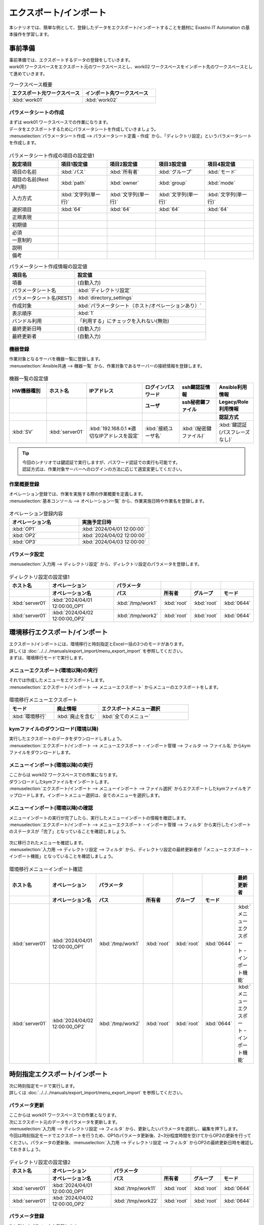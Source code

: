 =======================
エクスポート/インポート
=======================

| 本シナリオでは、簡単な例として、登録したデータをエクスポート/インポートすることを題材に Exastro IT Automation の基本操作を学習します。

事前準備
========

| 事前準備では、エクスポートするデータの登録をしていきます。
| work01 ワークスペースをエクスポート元のワークスペースとし、work02 ワークスペースをインポート先のワークスペースとして進めていきます。

.. list-table:: ワークスペース概要
   :widths: 10 10
   :header-rows: 1

   * - エクスポート元ワークスペース
     - インポート先ワークスペース
   * - :kbd:`work01`
     - :kbd:`work02`

パラメータシートの作成
----------------------

| まずは work01 ワークスペースでの作業になります。

| データをエクスポートするためにパラメータシートを作成していきましょう。
| :menuselection:`パラメータシート作成 --> パラメータシート定義・作成` から、「ディレクトリ設定」というパラメータシートを作成します。

.. figure:: /images/learn/quickstart/export_import/パラメータシート作成定義.png
   :width: 1200px
   :alt: パラメータシート作成

.. list-table:: パラメータシート作成の項目の設定値1
   :widths: 10 10 10 10 10
   :header-rows: 1

   * - 設定項目
     - 項目1設定値
     - 項目2設定値
     - 項目3設定値
     - 項目4設定値
   * - 項目の名前
     - :kbd:`パス`
     - :kbd:`所有者`
     - :kbd:`グループ`
     - :kbd:`モード`
   * - 項目の名前(Rest API用)
     - :kbd:`path`
     - :kbd:`owner`
     - :kbd:`group`
     - :kbd:`mode`
   * - 入力方式
     - :kbd:`文字列(単一行)`
     - :kbd:`文字列(単一行)`
     - :kbd:`文字列(単一行)`
     - :kbd:`文字列(単一行)`
   * - 選択項目
     - :kbd:`64`
     - :kbd:`64`
     - :kbd:`64`
     - :kbd:`64`
   * - 正規表現
     -
     -
     -
     -
   * - 初期値
     -
     -
     -
     -
   * - 必須
     -
     -
     -
     -
   * - 一意制約
     -
     -
     -
     -
   * - 説明
     -
     -
     -
     -
   * - 備考
     -
     -
     -
     -

.. list-table:: パラメータシート作成情報の設定値
   :widths: 5 10
   :header-rows: 1

   * - 項目名
     - 設定値
   * - 項番
     - (自動入力)
   * - パラメータシート名
     - :kbd:`ディレクトリ設定`
   * - パラメータシート名(REST)
     - :kbd:`directory_settings`
   * - 作成対象
     - :kbd:`パラメータシート（ホスト/オペレーションあり）`
   * - 表示順序
     - :kbd:`1`
   * - バンドル利用
     - 「利用する」にチェックを入れない(無効)
   * - 最終更新日時
     - (自動入力)
   * - 最終更新者
     - (自動入力)

機器登録
--------

| 作業対象となるサーバを機器一覧に登録します。

| :menuselection:`Ansible共通 --> 機器一覧` から、作業対象であるサーバーの接続情報を登録します。

.. figure:: /images/learn/quickstart/export_import/機器一覧登録設定.gif
   :width: 1200px
   :alt: 機器一覧登録

.. list-table:: 機器一覧の設定値
   :widths: 10 10 15 10 10 10
   :header-rows: 3

   * - HW機器種別
     - ホスト名
     - IPアドレス
     - ログインパスワード
     - ssh鍵認証情報
     - Ansible利用情報
   * -
     -
     -
     - ユーザ
     - ssh秘密鍵ファイル
     - Legacy/Role利用情報
   * -
     -
     -
     -
     -
     - 認証方式
   * - :kbd:`SV`
     - :kbd:`server01`
     - :kbd:`192.168.0.1 ※適切なIPアドレスを設定`
     - :kbd:`接続ユーザ名`
     - :kbd:`(秘密鍵ファイル)`
     - :kbd:`鍵認証(パスフレーズなし)`

.. tip::
   | 今回のシナリオでは鍵認証で実行しますが、パスワード認証での実行も可能です。
   | 認証方式は、作業対象サーバーへのログインの方法に応じて適宜変更してください。

作業概要登録
------------

| オペレーション登録では、作業を実施する際の作業概要を定義します。

| :menuselection:`基本コンソール --> オペレーション一覧` から、作業実施日時や作業名を登録します。

.. figure:: /images/learn/quickstart/export_import/オペレーション登録.png
   :width: 1200px
   :alt: オペレーション登録

.. list-table:: オペレーション登録内容
   :widths: 10 10
   :header-rows: 1

   * - オペレーション名
     - 実施予定日時
   * - :kbd:`OP1`
     - :kbd:`2024/04/01 12:00:00`
   * - :kbd:`OP2`
     - :kbd:`2024/04/02 12:00:00`
   * - :kbd:`OP3`
     - :kbd:`2024/04/03 12:00:00`

パラメータ設定
--------------

| :menuselection:`入力用 --> ディレクトリ設定` から、ディレクトリ設定のパラメータを登録します。

.. figure:: /images/learn/quickstart/export_import/パラメータ入力1.png
   :width: 1200px
   :alt: ディレクトリ設定のパラメータ登録

.. list-table:: ディレクトリ設定の設定値1
  :widths: 5 15 5 5 5 5
  :header-rows: 2

  * - ホスト名
    - オペレーション
    - パラメータ
    -
    -
    -
  * -
    - オペレーション名
    - パス
    - 所有者
    - グループ
    - モード
  * - :kbd:`server01`
    - :kbd:`2024/04/01 12:00:00_OP1`
    - :kbd:`/tmp/work1`
    - :kbd:`root`
    - :kbd:`root`
    - :kbd:`0644`
  * - :kbd:`server01`
    - :kbd:`2024/04/02 12:00:00_OP2`
    - :kbd:`/tmp/work2`
    - :kbd:`root`
    - :kbd:`root`
    - :kbd:`0644`

環境移行エクスポート/インポート
===============================

| エクスポート/インポートには、環境移行と時刻指定とExcel一括の3つのモードがあります。
| 詳しくは :doc:`../../../manuals/export_import/menu_export_import` を参照してください。
| まずは、環境移行モードで実行します。

メニューエクスポート(環境以降)の実行
------------------------------------

| それでは作成したメニューをエクスポートします。
| :menuselection:`エクスポート/インポート --> メニューエクスポート` からメニューのエクスポートをします。

.. figure:: /images/learn/quickstart/export_import/環境移行メニューエクスポート.gif
   :width: 1200px
   :alt: 環境移行メニューエクスポート

.. list-table:: 環境移行メニューエクスポート
  :widths: 5 5 10
  :header-rows: 1

  * - モード
    - 廃止情報
    - エクスポートメニュー選択
  * - :kbd:`環境移行`
    - :kbd:`廃止を含む`
    - :kbd:`全てのメニュー`

kymファイルのダウンロード(環境以降)
-----------------------------------

| 実行したエクスポートのデータをダウンロードしましょう。
| :menuselection:`エクスポート/インポート --> メニューエクスポート・インポート管理 --> フィルタ --> ファイル名` からkymファイルをダウンロードします。

.. figure:: /images/learn/quickstart/export_import/環境移行ファイルダウンロード.gif
   :width: 1200px
   :alt: 環境移行kymファイルダウンロード

メニューインポート(環境以降)の実行
----------------------------------

| ここからは work02 ワークスペースでの作業になります。

| ダウンロードしたkymファイルをインポートします。
| :menuselection:`エクスポート/インポート --> メニューインポート --> ファイル選択` からエクスポートしたkymファイルをアップロードします。インポートメニュー選択は、全てのメニューを選択します。

.. figure:: /images/learn/quickstart/export_import/環境移行メニューインポート.gif
   :width: 1200px
   :alt: 環境移行メニューインポート

メニューインポート(環境以降)の確認
----------------------------------

| メニューインポートの実行が完了したら、実行したメニューインポートの情報を確認します。
| :menuselection:`エクスポート/インポート --> メニューエクスポート・インポート管理 --> フィルタ` から実行したインポートのステータスが「完了」となっていることを確認しましょう。

.. figure:: /images/learn/quickstart/export_import/環境移行メニューインポート確認.png
   :width: 1200px
   :alt: 環境移行メニューインポート確認

| 次に移行されたメニューを確認します。
| :menuselection:`入力用 --> ディレクトリ設定 --> フィルタ` から、ディレクトリ設定の最終更新者が「メニューエクスポート・インポート機能」となっていることを確認しましょう。

.. figure:: /images/learn/quickstart/export_import/環境移行メニューインポート確認2.gif
   :width: 1200px
   :alt: 環境移行メニューインポート確認

.. list-table:: 環境移行メニューインポート確認
  :widths: 5 10 5 5 5 5 10
  :header-rows: 2

  * - ホスト名
    - オペレーション
    - パラメータ
    -
    -
    -
    - 最終更新者
  * -
    - オペレーション名
    - パス
    - 所有者
    - グループ
    - モード
    -
  * - :kbd:`server01`
    - :kbd:`2024/04/01 12:00:00_OP1`
    - :kbd:`/tmp/work1`
    - :kbd:`root`
    - :kbd:`root`
    - :kbd:`0644`
    - :kbd:`メニューエクスポート・インポート機能`
  * - :kbd:`server01`
    - :kbd:`2024/04/02 12:00:00_OP2`
    - :kbd:`/tmp/work2`
    - :kbd:`root`
    - :kbd:`root`
    - :kbd:`0644`
    - :kbd:`メニューエクスポート・インポート機能`

時刻指定エクスポート/インポート
===============================

| 次に時刻指定モードで実行します。
| 詳しくは :doc:`../../../manuals/export_import/menu_export_import` を参照してください。

パラメータ更新
--------------

| ここからは work01 ワークスペースでの作業となります。

| 次にエクスポート元のデータをパラメータを更新します。
| :menuselection:`入力用 --> ディレクトリ設定 --> フィルタ` から、更新したいパラメータを選択し、編集を押下します。
| 今回は時刻指定モードでエクスポートを行うため、OP1のパラメータ更新後、2~3分程度時間を空けてからOP2の更新を行ってください。パラメータの更新後、:menuselection:`入力用 --> ディレクトリ設定 --> フィルタ` からOP2の最終更新日時を確認しておきましょう。

.. figure:: /images/learn/quickstart/export_import/パラメータ更新2.gif
   :width: 1200px
   :alt: ディレクトリ設定のパラメータ更新

.. figure:: /images/learn/quickstart/export_import/パラメータ更新3.gif
   :width: 1200px
   :alt: ディレクトリ設定のパラメータ更新

.. list-table:: ディレクトリ設定の設定値2
  :widths: 5 15 5 5 5 5
  :header-rows: 2

  * - ホスト名
    - オペレーション
    - パラメータ
    -
    -
    -
  * -
    - オペレーション名
    - パス
    - 所有者
    - グループ
    - モード
  * - :kbd:`server01`
    - :kbd:`2024/04/01 12:00:00_OP1`
    - :kbd:`/tmp/work11`
    - :kbd:`root`
    - :kbd:`root`
    - :kbd:`0644`
  * - :kbd:`server01`
    - :kbd:`2024/04/02 12:00:00_OP2`
    - :kbd:`/tmp/work22`
    - :kbd:`root`
    - :kbd:`root`
    - :kbd:`0644`

パラメータ登録
--------------

| 次に新しくパラメータを登録します。
| :menuselection:`入力用 --> ディレクトリ設定` から、ディレクトリ設定のパラメータを登録します。

.. figure:: /images/learn/quickstart/export_import/パラメータ登録4.png
   :width: 1200px
   :alt: ディレクトリ設定のパラメータ登録

.. list-table:: ディレクトリ設定の設定値3
  :widths: 5 15 5 5 5 5
  :header-rows: 2

  * - ホスト名
    - オペレーション
    - パラメータ
    -
    -
    -
  * -
    - オペレーション名
    - パス
    - 所有者
    - グループ
    - モード
  * - :kbd:`server01`
    - :kbd:`2024/04/03 12:00:00_OP3`
    - :kbd:`/tmp/work3`
    - :kbd:`root`
    - :kbd:`root`
    - :kbd:`0644`

メニューエクスポート(時刻指定)の実行
------------------------------------

| それでは更新したメニューをエクスポートします。
| :menuselection:`エクスポート/インポート --> メニューエクスポート` からメニューのエクスポートをします。

.. figure:: /images/learn/quickstart/export_import/時刻指定メニューエクスポート1.gif
   :width: 1200px
   :alt: 時刻指定メニューエクスポート

.. list-table:: 時刻指定メニューエクスポート
  :widths: 5 10 5 10
  :header-rows: 1

  * - モード
    - yyyy/MM/dd HH:mm
    - 廃止情報
    - エクスポートメニュー選択
  * - :kbd:`時刻指定`
    - :kbd:`OP2のデータ更新日時`
    - :kbd:`廃止を含む`
    - :kbd:`全てのメニュー`

.. tip::
   | 時刻指定の際は、OP2のデータ更新日時を指定しましょう。時刻指定で指定した時刻以降のデータがエクスポートされます。

kymファイルのダウンロード(時刻指定)
-----------------------------------

| 実行したエクスポートのデータをダウンロードしましょう。
| :menuselection:`エクスポート/インポート --> メニューエクスポート・インポート管理 --> フィルタ --> ファイル名` からkymファイルをダウンロードします。

.. figure:: /images/learn/quickstart/export_import/時刻指定ファイルダウンロード1.gif
   :width: 1200px
   :alt: 時刻指定kymファイルダウンロード

メニューインポート(時刻指定)の実行
----------------------------------

| ここからは work02 ワークスペースでの作業になります。

| ダウンロードしたkymファイルをインポートします。
| :menuselection:`エクスポート/インポート --> メニューインポート --> ファイル選択` からエクスポートしたkymファイルをアップロードします。インポートメニュー選択は、全てのメニューを選択します。

.. figure:: /images/learn/quickstart/export_import/時刻指定メニューインポート1.gif
   :width: 1200px
   :alt: 時刻指定メニューインポート

メニューインポート(時刻指定)の確認
----------------------------------

| メニューインポートの実行が完了したら、実行したメニューインポートの情報を確認します。
| :menuselection:`エクスポート/インポート --> メニューエクスポート・インポート管理 --> フィルタ` から実行したインポートのステータスが「完了」となっていることを確認しましょう。

.. figure:: /images/learn/quickstart/export_import/時刻指定メニューインポート確認1.png
   :width: 1200px
   :alt: 時刻指定メニューインポート確認

| 次に移行されたメニューを確認します。
| :menuselection:`入力用 --> ディレクトリ設定 --> フィルタ` から、時刻指定以降のパラメータが登録、更新されていることを確認しましょう。OP1のデータが更新されておらず、OP2のデータが更新、OP3のデータが登録されていれば大丈夫です。

.. figure:: /images/learn/quickstart/export_import/時刻指定メニューインポート確認1.gif
   :width: 1200px
   :alt: 時刻指定メニューインポート確認

.. list-table:: 時刻指定メニューインポート確認
  :widths: 5 10 5 5 5 5 10
  :header-rows: 2

  * - ホスト名
    - オペレーション
    - パラメータ
    -
    -
    -
    - 最終更新者
  * -
    - オペレーション名
    - パス
    - 所有者
    - グループ
    - モード
    -
  * - :kbd:`server01`
    - :kbd:`2024/04/01 12:00:00_OP1`
    - :kbd:`/tmp/work1`
    - :kbd:`root`
    - :kbd:`root`
    - :kbd:`0644`
    - :kbd:`メニューエクスポート・インポート機能`
  * - :kbd:`server01`
    - :kbd:`2024/04/02 12:00:00_OP2`
    - :kbd:`/tmp/work22`
    - :kbd:`root`
    - :kbd:`root`
    - :kbd:`0644`
    - :kbd:`メニューエクスポート・インポート機能`
  * - :kbd:`server01`
    - :kbd:`2024/04/03 12:00:00_OP3`
    - :kbd:`/tmp/work3`
    - :kbd:`root`
    - :kbd:`root`
    - :kbd:`0644`
    - :kbd:`メニューエクスポート・インポート機能`

Excel一括エクスポート/インポート
================================

| 次にExcel一括モードで実行します。
| 詳しくは :doc:`../../../manuals/export_import/excel_export_import` を参照してください。

Excel一括エクスポートの実行
---------------------------

| ここからは work01 ワークスペースでの作業となります。

| それではメニューをエクスポートします。
| :menuselection:`エクスポート/インポート --> Excel一括エクスポート` からメニューのエクスポートをします。

.. figure:: /images/learn/quickstart/export_import/Excel一括メニューエクスポート1.gif
   :width: 1200px
   :alt: Excel一括メニューエクスポート

.. list-table:: Excel一括メニューエクスポート
  :widths: 5 5
  :header-rows: 1

  * - 廃止情報
    - エクスポートメニュー選択
  * - :kbd:`全レコード`
    - :kbd:`全てのメニュー`

zipファイルのダウンロード
-------------------------

| 実行したエクスポートのデータをダウンロードしましょう。
| :menuselection:`エクスポート/インポート --> Excel一括エクスポート・インポート管理 --> フィルタ --> ファイル名` からzipファイルをダウンロードします。

.. figure:: /images/learn/quickstart/export_import/Excel一括zipファイルダウンロード1.gif
   :width: 1200px
   :alt: Excel一括zipファイルダウンロード

Excelファイルの編集
-------------------

| zipファイルダウンロード後、ファイルを解凍しましょう。本シナリオでは、Excel一括エクスポート機能を使用し、オペレーション一覧へ新たなオペレーションの登録処理を行います。
| 解凍したファイル、:menuselection:`基本コンソール --> オペレーション一覧` を開き、ファイルを以下のように編集し、上書き保存します。

.. figure:: /images/learn/quickstart/export_import/Excel一括ファイル編集.png
   :width: 1200px
   :alt: Excel一括ファイル編集

.. list-table:: Excelファイル編集
  :widths: 5 5 10
  :header-rows: 1

  * - 実行処理種別
    - オペレーション名
    - 実施予定日時
  * - :kbd:`登録`
    - :kbd:`OP4`
    - :kbd:`2024/04/04 12:00:00`
  * - :kbd:`登録`
    - :kbd:`OP5`
    - :kbd:`2024/04/05 12:00:00`
  * - :kbd:`登録`
    - :kbd:`OP6`
    - :kbd:`2024/04/06 12:00:00`

.. _export_import_create_zipfile:

エクスポートファイルの圧縮
^^^^^^^^^^^^^^^^^^^^^^^^^^

| その後、エクスポートした全てのファイルを選択し、zipファイルに圧縮します。zipファイル名は任意のファイル名で大丈夫です。

.. figure:: /images/learn/quickstart/export_import/Excelファイルzip.gif
   :width: 1200px
   :alt: Excelファイルzip方法

Excel一括インポートの実行
-------------------------

| ここからは work02 ワークスペースでの作業になります。

| 圧縮したzipファイルをインポートします。
| :menuselection:`エクスポート/インポート --> Excel一括インポート --> ファイル選択` から、:ref:`export_import_create_zipfile` で作成したzipファイルをアップロードします。インポートメニュー選択は、全てのメニューを選択します。

.. figure:: /images/learn/quickstart/export_import/Excel一括インポート1.gif
   :width: 1200px
   :alt: Excel一括インポート

Excel一括インポートの確認
-------------------------

| メニューインポートの実行が完了したら、実行したメニューインポートの情報を確認します。
| :menuselection:`エクスポート/インポート --> Excel一括エクスポート・インポート管理 --> フィルタ` から実行したインポートのステータスが「完了」となっていることを確認しましょう。
| そして、:menuselection:`エクスポート/インポート --> Excel一括エクスポート・インポート管理 --> フィルタ --> 結果` から結果logファイルをダウンロードします。ダウンロードしたlogファイルを開き、登録件数を確認しましょう。

.. figure:: /images/learn/quickstart/export_import/Excel一括インポート確認1.gif
   :width: 1200px
   :alt: Excel一括インポート確認

.. figure:: /images/learn/quickstart/export_import/Excel一括インポート確認2.png
   :width: 1200px
   :alt: Excel一括インポート確認

| 次に、ファイルを編集して登録した内容を確認します。
| :menuselection:`基本コンソール --> オペレーション一覧 --> フィルタ` から登録したオペレーションが追加されていることを確認しましょう。

.. figure:: /images/learn/quickstart/export_import/Excel一括インポート確認2.gif
   :width: 1200px
   :alt: Excel一括インポート確認

.. list-table:: Excel一括インポート確認
   :widths: 5 5 10
   :header-rows: 1

   * - オペレーション名
     - 実施予定日時
     - 最終更新者
   * - :kbd:`OP1`
     - :kbd:`2024/04/01 12:00:00`
     - :kbd:`メニューエクスポート・インポート機能`
   * - :kbd:`OP2`
     - :kbd:`2024/04/02 12:00:00`
     - :kbd:`メニューエクスポート・インポート機能`
   * - :kbd:`OP3`
     - :kbd:`2024/04/03 12:00:00`
     - :kbd:`メニューエクスポート・インポート機能`
   * - :kbd:`OP4`
     - :kbd:`2024/04/04 12:00:00`
     - :kbd:`User名`
   * - :kbd:`OP5`
     - :kbd:`2024/04/05 12:00:00`
     - :kbd:`User名`
   * - :kbd:`OP6`
     - :kbd:`2024/04/06 12:00:00`
     - :kbd:`User名`

まとめ
======

| 本シナリオでは、パラメータシートやオペレーションを作成し、それらを別のワークスペースに移行するというシナリオでエクスポート/インポート機能を学習しました。
| エクスポート/インポート機能を使うと、新たにワークスペースを作成し、既存のデータを簡単に新たに作成したワークスペースへ移行することが出来ます。
| より詳細な情報を知りたい場合は、:doc:`../../../manuals/index` を参照してください。
